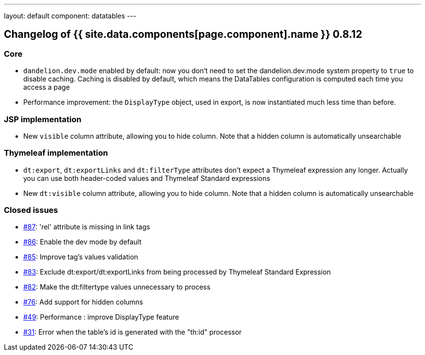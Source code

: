 ---
layout: default
component: datatables
---

[.margin-top-30]
== Changelog of {{ site.data.components[page.component].name }} 0.8.12

=== Core

* `dandelion.dev.mode` enabled by default: now you don't need to set the dandelion.dev.mode system property to `true` to disable caching. Caching is disabled by default, which means the DataTables configuration is computed each time you access a page
* Performance improvement: the `DisplayType` object, used in export, is now instantiated much less time than before.

=== JSP implementation

* New `visible` column attribute, allowing you to hide column. Note that a hidden column is automatically unsearchable

=== Thymeleaf implementation

* `dt:export`, `dt:exportLinks` and `dt:filterType` attributes don't expect a Thymeleaf expression any longer. Actually you can use both header-coded values and Thymeleaf Standard expressions
* New `dt:visible` column attribute, allowing you to hide column. Note that a hidden column is automatically unsearchable 

=== Closed issues

* https://github.com/dandelion/dandelion-datatables/issues/87[#87]: 'rel' attribute is missing in link tags
* https://github.com/dandelion/dandelion-datatables/issues/86[#86]: Enable the dev mode by default
* https://github.com/dandelion/dandelion-datatables/issues/85[#85]: Improve tag's values validation
* https://github.com/dandelion/dandelion-datatables/issues/83[#83]: Exclude dt:export/dt:exportLinks from being processed by Thymeleaf Standard Expression
* https://github.com/dandelion/dandelion-datatables/issues/82[#82]: Make the dt:filtertype values unnecessary to process
* https://github.com/dandelion/dandelion-datatables/issues/76[#76]: Add support for hidden columns
* https://github.com/dandelion/dandelion-datatables/issues/49[#49]: Performance : improve DisplayType feature
* https://github.com/dandelion/dandelion-datatables/issues/31[#31]: Error when the table's id is generated with the "th:id" processor
